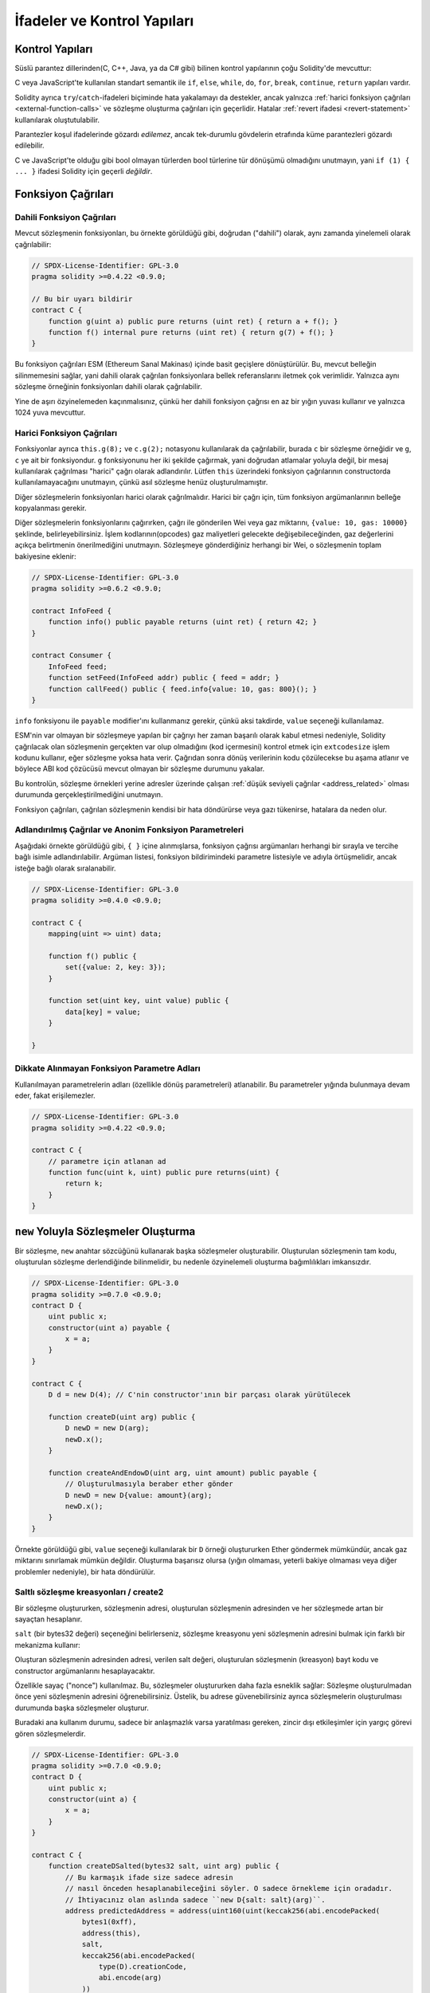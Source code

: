 ##################################
İfadeler ve Kontrol Yapıları
##################################

.. index:: ! parameter, parameter;input, parameter;output, function parameter, parameter;function, return variable, variable;return, return


.. index:: if, else, while, do/while, for, break, continue, return, switch, goto

Kontrol Yapıları
===================

Süslü parantez dillerinden(C, C++, Java, ya da C# gibi) bilinen kontrol yapılarının çoğu Solidity'de mevcuttur:

C veya JavaScript'te kullanılan standart semantik ile ``if``, ``else``, ``while``, ``do``, ``for``, ``break``, ``continue``, ``return`` yapıları vardır. 

Solidity ayrıca ``try``/``catch``-ifadeleri biçiminde hata yakalamayı da destekler,
ancak yalnızca :ref:`harici fonksiyon çağrıları <external-function-calls>` ve 
sözleşme oluşturma çağrıları için geçerlidir. Hatalar :ref:`revert ifadesi <revert-statement>` kullanılarak oluştutulabilir.

Parantezler koşul ifadelerinde gözardı *edilemez*, ancak tek-durumlu gövdelerin etrafında küme parantezleri 
gözardı edilebilir.

C ve JavaScript'te olduğu gibi bool olmayan türlerden bool türlerine tür dönüşümü olmadığını unutmayın,
yani ``if (1) { ... }`` ifadesi Solidity için geçerli *değildir*.

.. index:: ! function;call, function;internal, function;external

.. _function-calls:

Fonksiyon Çağrıları
==============

.. _internal-function-calls:

Dahili Fonksiyon Çağrıları
-----------------------

Mevcut sözleşmenin fonksiyonları, bu örnekte görüldüğü gibi, doğrudan ("dahili") olarak,
aynı zamanda yinelemeli olarak çağrılabilir:

.. code-block:: solidity

    // SPDX-License-Identifier: GPL-3.0
    pragma solidity >=0.4.22 <0.9.0;

    // Bu bir uyarı bildirir
    contract C {
        function g(uint a) public pure returns (uint ret) { return a + f(); }
        function f() internal pure returns (uint ret) { return g(7) + f(); }
    }

Bu fonksiyon çağrıları ESM (Ethereum Sanal Makinası) içinde basit geçişlere dönüştürülür. Bu,
mevcut belleğin silinmemesini sağlar, yani dahili olarak çağrılan fonksiyonlara bellek 
referanslarını iletmek çok verimlidir. Yalnızca aynı sözleşme örneğinin fonksiyonları dahili olarak çağrılabilir.

Yine de aşırı özyinelemeden kaçınmalısınız, çünkü her dahili fonksiyon çağrısı
en az bir yığın yuvası kullanır ve yalnızca 1024 yuva mevcuttur.

.. _external-function-calls:

Harici Fonksiyon Çağrıları
-----------------------

Fonksiyonlar ayrıca ``this.g(8);`` ve ``c.g(2);`` notasyonu kullanılarak da çağrılabilir, 
burada ``c`` bir sözleşme örneğidir ve ``g``, ``c`` ye ait bir fonksiyondur.
``g`` fonksiyonunu her iki şekilde çağırmak, yani doğrudan atlamalar yoluyla değil, bir mesaj 
kullanılarak çağrılması "harici" çağrı olarak adlandırılır.
Lütfen ``this`` üzerindeki fonksiyon çağrılarının constructorda kullanılamayacağını unutmayın,
çünkü asıl sözleşme henüz oluşturulmamıştır.

Diğer sözleşmelerin fonksiyonları harici olarak çağrılmalıdır. Harici bir çağrı için,
tüm fonksiyon argümanlarının belleğe kopyalanması gerekir.

.. not::
    Bir sözleşmeden diğerine yapılan fonksiyon çağrısı kendi işlemini oluşturmaz,
    Bu çağrı, genel işlemin parçası olan bir mesaj çağrısıdır.

Diğer sözleşmelerin fonksiyonlarını çağırırken, çağrı ile gönderilen Wei veya gaz miktarını, ``{value: 10, gas: 10000}`` 
şeklinde, belirleyebilirsiniz. İşlem kodlarının(opcodes) gaz maliyetleri gelecekte değişebileceğinden, gaz değerlerini 
açıkça belirtmenin önerilmediğini unutmayın. Sözleşmeye gönderdiğiniz herhangi bir Wei, o sözleşmenin toplam bakiyesine eklenir:

.. code-block:: solidity

    // SPDX-License-Identifier: GPL-3.0
    pragma solidity >=0.6.2 <0.9.0;

    contract InfoFeed {
        function info() public payable returns (uint ret) { return 42; }
    }

    contract Consumer {
        InfoFeed feed;
        function setFeed(InfoFeed addr) public { feed = addr; }
        function callFeed() public { feed.info{value: 10, gas: 800}(); }
    }

``info`` fonksiyonu ile ``payable`` modifier'ını kullanmanız gerekir, çünkü
aksi takdirde, ``value`` seçeneği kullanılamaz.

.. uyarı::
  ``feed.info{value: 10, gas: 800}`` ifadesinin sadece yerel olarak fonksiyon çağrısı ile gönderilen
  ``value`` ve ``gas`` miktarını ayarladığına, ve sondaki parantezlerin asıl çağrıyı yaptığına dikkat edin. 
  Yani ``feed.info{value: 10, gas: 800}`` ifadesi fonksiyonu çağırmaz, ``value`` ve ``gas`` ayarları kaybolur, yalnızca
  ``feed.info{value: 10, gas: 800}()`` fonksiyon çağrısını gerçekleştirir.

ESM'nin var olmayan bir sözleşmeye yapılan bir çağrıyı her zaman başarılı olarak 
kabul etmesi nedeniyle, Solidity çağrılacak olan sözleşmenin gerçekten var olup 
olmadığını (kod içermesini) kontrol etmek için ``extcodesize`` işlem kodunu kullanır,
eğer sözleşme yoksa hata verir.  Çağrıdan sonra dönüş verilerinin kodu çözülecekse
bu aşama atlanır ve böylece ABI kod çözücüsü mevcut olmayan bir sözleşme durumunu yakalar.

Bu kontrolün, sözleşme örnekleri yerine adresler üzerinde çalışan :ref:`düşük seviyeli çağrılar <address_related>` 
olması durumunda gerçekleştirilmediğini unutmayın.

.. not::
    :ref:`önceden derlenmiş sözleşmeler <precompiledContracts>`de,
    üst düzey çağrılar kullanırken dikkatli olun, çünkü derleyici, 
    kodu çalıştırsalar ve veri döndürebilseler bile bunları mevcut saymaz.

Fonksiyon çağrıları, çağrılan sözleşmenin kendisi bir hata döndürürse veya gazı tükenirse,
hatalara da neden olur.

.. uyarı::
    Başka bir sözleşme ile herhangi bir etkileşim, özellikle sözleşmenin kaynak 
    kodu önceden bilinmiyorsa, potansiyel bir tehlike oluşturur. Mevcut sözleşme, 
    kontrolü, çağrılan sözleşmeye devreder ve bu, potansiyel olarak hemen hemen 
    her şeyi yapabilir. Çağrılan sözleşme bilinen bir ana sözleşmeden miras kalsa bile,
    miras sözleşmesinin yalnızca doğru bir arayüze sahip olması gerekir. Ancak sözleşmenin
    uygulanması tamamen keyfi olabilir ve bu nedenle tehlike oluşturabilir. Ayrıca, ilk çağrı 
    sisteminizin diğer sözleşmelerine çağrı yapması veya hatta çağrı yapan sözleşmeye geri
    dönmesi ihtimaline karşı hazırlıklı olun. Bu, çağrılan sözleşmenin,fonksiyonları 
    aracılığıyla çağrı yapan sözleşmesinin durum değişkenlerini değiştirebileceği anlamına gelir. 
    Fonksiyonlarınızı, örneğin sözleşmenizdeki durum değişkenlerinde yapılan herhangi bir 
    değişiklikten sonra harici fonksiyonlara yapılan çağrıların gerçekleşeceği şekilde yazın, 
    böylece sözleşmeniz yeniden giriş istismarına karşı savunmasız kalmaz.


.. not::
    Solidity 0.6.2'den önce, değeri ve gazı belirtmenin önerilen yolu
    ``f.value(x).gas(g)()`` kullanmaktı. Bu, Solidity 0.6.2'de kullanımdan 
    kaldırıldı ve Solidity 0.7.0'dan beri kullanımı artık mümkün değil.

Adlandırılmış Çağrılar ve Anonim Fonksiyon Parametreleri
---------------------------------------------

Aşağıdaki örnekte görüldüğü gibi, ``{ }`` içine alınmışlarsa, fonksiyon 
çağrısı argümanları herhangi bir sırayla ve tercihe bağlı isimle adlandırılabilir. 
Argüman listesi, fonksiyon bildirimindeki parametre listesiyle ve adıyla 
örtüşmelidir, ancak isteğe bağlı olarak sıralanabilir.

.. code-block:: solidity

    // SPDX-License-Identifier: GPL-3.0
    pragma solidity >=0.4.0 <0.9.0;

    contract C {
        mapping(uint => uint) data;

        function f() public {
            set({value: 2, key: 3});
        }

        function set(uint key, uint value) public {
            data[key] = value;
        }

    }

Dikkate Alınmayan Fonksiyon Parametre Adları
--------------------------------

Kullanılmayan parametrelerin adları (özellikle dönüş parametreleri) atlanabilir.
Bu parametreler yığında bulunmaya devam eder, fakat erişilemezler.

.. code-block:: solidity

    // SPDX-License-Identifier: GPL-3.0
    pragma solidity >=0.4.22 <0.9.0;

    contract C {
        // parametre için atlanan ad
        function func(uint k, uint) public pure returns(uint) {
            return k;
        }
    }


.. index:: ! new, contracts;creating

.. _creating-contracts:

``new`` Yoluyla Sözleşmeler Oluşturma
==============================

Bir sözleşme, ``new`` anahtar sözcüğünü kullanarak başka sözleşmeler oluşturabilir.
Oluşturulan sözleşmenin tam kodu, oluşturulan sözleşme derlendiğinde bilinmelidir,
bu nedenle özyinelemeli oluşturma bağımlılıkları imkansızdır.

.. code-block:: solidity

    // SPDX-License-Identifier: GPL-3.0
    pragma solidity >=0.7.0 <0.9.0;
    contract D {
        uint public x;
        constructor(uint a) payable {
            x = a;
        }
    }

    contract C {
        D d = new D(4); // C'nin constructor'ının bir parçası olarak yürütülecek

        function createD(uint arg) public {
            D newD = new D(arg);
            newD.x();
        }

        function createAndEndowD(uint arg, uint amount) public payable {
            // Oluşturulmasıyla beraber ether gönder
            D newD = new D{value: amount}(arg);
            newD.x();
        }
    }

Örnekte görüldüğü gibi, ``value`` seçeneği kullanılarak bir ``D`` örneği oluştururken 
Ether göndermek mümkündür, ancak gaz miktarını sınırlamak mümkün değildir.
Oluşturma başarısız olursa (yığın olmaması, yeterli bakiye olmaması veya diğer problemler nedeniyle),
bir hata döndürülür.

Saltlı sözleşme kreasyonları / create2
-----------------------------------

Bir sözleşme oluştururken, sözleşmenin adresi, oluşturulan sözleşmenin adresinden ve her sözleşmede artan 
bir sayaçtan hesaplanır.

``salt`` (bir bytes32 değeri) seçeneğini belirlerseniz, sözleşme kreasyonu yeni sözleşmenin adresini bulmak
için farklı bir mekanizma kullanır:

Oluşturan sözleşmenin adresinden adresi, verilen salt değeri, oluşturulan sözleşmenin (kreasyon) bayt kodu
ve constructor argümanlarını hesaplayacaktır. 

Özellikle sayaç ("nonce") kullanılmaz. Bu, sözleşmeler oluştururken daha fazla esneklik sağlar:
Sözleşme oluşturulmadan önce yeni sözleşmenin adresini öğrenebilirsiniz.
Üstelik, bu adrese güvenebilirsiniz ayrıca sözleşmelerin oluşturulması durumunda
başka sözleşmeler oluşturur.

Buradaki ana kullanım durumu, sadece bir anlaşmazlık varsa yaratılması gereken, zincir dışı 
etkileşimler için yargıç görevi gören sözleşmelerdir.

.. code-block:: solidity

    // SPDX-License-Identifier: GPL-3.0
    pragma solidity >=0.7.0 <0.9.0;
    contract D {
        uint public x;
        constructor(uint a) {
            x = a;
        }
    }

    contract C {
        function createDSalted(bytes32 salt, uint arg) public {
            // Bu karmaşık ifade size sadece adresin 
            // nasıl önceden hesaplanabileceğini söyler. O sadece örnekleme için oradadır.
            // İhtiyacınız olan aslında sadece ``new D{salt: salt}(arg)``.
            address predictedAddress = address(uint160(uint(keccak256(abi.encodePacked(
                bytes1(0xff),
                address(this),
                salt,
                keccak256(abi.encodePacked(
                    type(D).creationCode,
                    abi.encode(arg)
                ))
            )))));

            D d = new D{salt: salt}(arg);
            require(address(d) == predictedAddress);
        }
    }

.. warning::
    Saltlı kreasyonların alışılmadık bazı özellikleri vardır. Bir sözleşme, 
    yok edildikten sonra aynı adreste yeniden oluşturulabilir. Yine de, 
    bu yeni oluşturulan sözleşmenin kreasyon bayt kodu aynı olmasına rağmen 
    (bu bir gerekliliktir çünkü aksi takdirde adres değişir) farklı bir dağıtılmış 
    bayt koduna sahip olması bile mümkündür. Bunun nedeni, constructorın iki kreasyon 
    arasında değişmiş olabilecek dış durumu sorgulayabilmesi ve depolanmadan önce 
    bunu deploy edilmiş bayt koduna dahil edebilmesidir.



İfadelerin Değerlendirme Sırası
==================================

İfadelerin değerlendirme sırası belirtilmez (daha resmi olarak, ifade
ğacındaki bir düğümün çocuklarının değerlendirildiği sıra belirtilmez, 
ancak elbette düğümün kendisinden önce değerlendirilirler.). Bu sadece
ifadelerin sırayla yürütülmesini garanti eder ve boolean ifadeler
için kısa devre yapılır.

.. index:: ! assignment

Atama
==========

.. index:: ! assignment;destructuring

Atamaları Yok Etme ve Birden Çok Değer Döndürme
-------------------------------------------------------

Solidity dahili olarak tuple türlerine, yani derleme zamanında
sayısı sabit olan potansiyel olarak farklı türdeki nesnelerin bir 
listesine izin verir. Bu tuple'lar aynı anda birden çok değer döndürmek 
için kullanılabilir. Bunlar daha sonra yeni bildirilen değişkenlere
veya önceden var olan değişkenlere (veya genel olarak LDeğerlere) atanabilir.

Tuple'lar, Solidity'de uygun tipler değildir, sadece sözdizimsel 
ifade grupları oluşturmak için kullanılabilirler. 

.. code-block:: solidity

    // SPDX-License-Identifier: GPL-3.0
    pragma solidity >=0.5.0 <0.9.0;

    contract C {
        uint index;

        function f() public pure returns (uint, bool, uint) {
            return (7, true, 2);
        }

        function g() public {
            // Type ile bildirilen ve döndürülen tupledan atanan değişkenler,
            // tüm öğelerin belirtilmesi gerekmez (ancak sayı eşleşmelidir).
            (uint x, , uint y) = f();
            // Değerleri değiştirmek için yaygın bir numara -- değer olmayan depolama türleri için çalışmaz.
            (x, y) = (y, x);
            // Bileşenler dışarıda bırakılabilir (ayrıca değişken bildirimleri için).
            (index, , ) = f(); // index'i  7'ye ayarlar.
        }
    }

Değişken bildirimlerini ve bildirim dışı atamaları karıştırmak mümkün değildir,
yani bu geçerli değildir: ``(x, uint y) = (1, 2);``

.. note::
    0.5.0 sürümünden önce, ya solda ya da sağda doldurulan (hangisi boşsa) 
    daha küçük boyutlu tuplelara atamak mümkündü. Buna artık izin verilmiyor, 
    bu nedenle her iki tarafın da aynı sayıda bileşene sahip olması gerekiyor.

.. warning::
    Referans türleri söz konusu olduğunda, Aynı anda birden fazla 
    değişkene atama yaparken dikkatli olun, çünkü bu, beklenmedik 
    kopyalama davranışına yol açabilir.

Diziler ve Structlar için Komplikasyonlar
------------------------------------

Atamaların anlamı, diziler ve structlar gibi değer olmayan türler için daha karmaşıktır.
``bytelar`` ve ``string`` dahil, ayrıntılar için :ref:`Data location and assignment behaviour <data-location-assignment>` bölümüne bakın.

Aşağıdaki örnekte, ``g(x)`` çağrısının ``x`` üzerinde hiçbir etkisi yoktur. Çünkü
bellekteki depolama değerinin bağımsız bir kopyasını oluşturur. Ancak, ``h(x)`` 
``x`` öğesini başarıyla değiştirir çünkü bir kopya değil, yalnızca bir referans iletilir.

.. code-block:: solidity

    // SPDX-License-Identifier: GPL-3.0
    pragma solidity >=0.4.22 <0.9.0;

    contract C {
        uint[20] x;

        function f() public {
            g(x);
            h(x);
        }

        function g(uint[20] memory y) internal pure {
            y[2] = 3;
        }

        function h(uint[20] storage y) internal {
            y[3] = 4;
        }
    }

.. index:: ! scoping, declarations, default value

.. _default-value:

Kapsam Belirleme ve Beyanlar
========================

Bildirilen bir değişken, bayt temsilinin tümü sıfır olan 
bir başlangıç ​​varsayılan değerine sahip olacaktır.
Değişkenlerin "varsayılan değerleri", türü ne olursa olsun tipik 
"sıfır durumu"dur. Örneğin, bir ``bool`` için varsayılan değer 
``false`` tur. ``uint`` veya ``int`` türleri için varsayılan değer 
``0`` dır. Statik olarak boyutlandırılmış diziler ve ``bytes1`` den
``bytes32``ye kadar olan her bir öğe, kendi türüne karşılık gelen 
varsayılan değere göre başlatılacaktır. Dinamik olarak boyutlandırılmış 
diziler ve ``bytelar`` ve ``string`` için, varsayılan değer boş bir 
dizi veya dizedir. ``enum`` türü için varsayılan değer kendisinin ilk üyesidir.

Solidity'de kapsam belirleme, C99'un yaygın kapsam belirleme kurallarına uyar
(ve diğer birçok dil): Değişkenler, bildirimlerinden hemen sonraki noktadan
bildirimi içeren en küçük ``{ }`` bloğunun sonuna kadar görülebilir.
Bu kuralın bir istisnası olarak, for döngüsünün başlatma parçasında tanımlanan değişkenler
yalnızca for döngüsünün sonuna kadar görünür.

Parametre benzeri değişkenler (fonksiyon parametreleri, modifier parametreleri,
catch parametreleri, ...) bir fonksiyon için fonksiyon/modifier'ın gövdesi 
ve modifier parametresi ve bir catch parametresi için catch bloğunu 
takip eden kod bloğunun içinde görünürdür.

Değişkenler ve diğer öğeler bir kod bloğunun dışında bildirilir, örneğin 
fonksiyonlar, sözleşmeler, kullanıcı tanımlı türler, vb. beyan edilmeden önce 
bile görülebilir. Bu, durum değişkenlerini bildirilmeden önce kullanabileceğiniz 
ve fonksiyonları yinelemeli olarak çağırabileceğiniz anlamına gelir.

Sonuç olarak, aşağıdaki örnekler uyarı olmadan derlenecektir, çünkü
iki değişken aynı ada ancak ayrık kapsamlara sahiptir.

.. code-block:: solidity

    // SPDX-License-Identifier: GPL-3.0
    pragma solidity >=0.5.0 <0.9.0;
    contract C {
        function minimalScoping() pure public {
            {
                uint same;
                same = 1;
            }

            {
                uint same;
                same = 3;
            }
        }
    }

C99 kapsam belirleme kurallarına özel bir örnek olarak, aşağıdakilere dikkat edin,
``x``e yapılan ilk atama aslında iç değişkeni değil dış değişkeni atayacaktır.
Her durumda, gölgelenen dış değişken hakkında bir uyarı alacaksınız.

.. code-block:: solidity

    // SPDX-License-Identifier: GPL-3.0
    pragma solidity >=0.5.0 <0.9.0;
    // Bu bir uyarı bildirir
    contract C {
        function f() pure public returns (uint) {
            uint x = 1;
            {
                x = 2; // bu dış değişkene atayacaktır
                uint x;
            }
            return x; // x değeri 2'dir
        }
    }

.. warning::
    
    0.5.0 sürümünden önce Solidity, JavaScript ile aynı kapsam kurallarını 
    takip ediyordu;  yani, bir fonksiyon içinde herhangi bir yerde bildirilen
    bir değişken, nerede bildirildiğine bakılmaksızın tüm fonksiyonun 
    kapsamında olurdu. Aşağıdaki örnek, derleme için kullanılan ancak 0.5.0 
    sürümünden başlayarak bir hataya yol açan bir kod parçacığını göstermektedir.

.. code-block:: solidity

    // SPDX-License-Identifier: GPL-3.0
    pragma solidity >=0.5.0 <0.9.0;
    // Bu derlenmeyecektir
    contract C {
        function f() pure public returns (uint) {
            x = 2;
            uint x;
            return x;
        }
    }

.. index:: ! safe math, safemath, checked, unchecked
.. _unchecked:

Checked veya Unchecked Matematiksel İşlemler
===============================

Bir overflow veya underflow durumu, aritmetik bir işlemin sınırsız 
bir tamsayı üzerinde işlem yaptığında sonuç türünün aralığı
normalin dışında kalması durumudur.

Solidity 0.8.0'dan önce, aritmetik işlemler, ek kontroller getiren
kitaplıkların yaygın kullanımına yol açan underflow veya overflow 
durumunu her zaman kapsardı.

Solidity 0.8.0'dan bu yana, tüm aritmetik işlemler varsayılan olarak 
overflow ve underflow'u engeller, böylece bu, kitaplıkların kullanımını 
gereksiz hale getirir.

Önceki davranışı elde etmek için bir ``unchecked`` bloğu kullanılabilir:

.. code-block:: solidity

    // SPDX-License-Identifier: GPL-3.0
    pragma solidity ^0.8.0;
    contract C {
        function f(uint a, uint b) pure public returns (uint) {
            // Bu çıkarma underflow'a sebep olur.
            unchecked { return a - b; }
        }
        function g(uint a, uint b) pure public returns (uint) {
            // Bu çıkarma underflow'u engeller.
            return a - b;
        }
    }

``f(2, 3)`` çağrısı ``2**256-1`` döndürürken, ``g(2, 3)`` başarısız bir
assertion'a neden olur.

``unchecked`` blok, bir blok içinde her yerde kullanılabilir, ama bir
bloğu değiştirmek için. Ayrıca nested olamaz.

Ayar yalnızca sözdizimsel olarak bloğun içindeki ifadeleri etkiler.
Bir ``unchecked`` blok içinden çağrılan fonksiyonlar özelliği miras almaz.

.. note::
    Belirsizliği önlemek için, bir ``unchecked`` blok içinde ``_;`` kullanamazsınız.

Aşağıdaki operatörler, overflow veya underflow durumunda başarısız bir assertion'a neden olur
ve unchecked bir blok içinde kullanılırsa hatasız kalır:

``++``, ``--``, ``+``, binary ``-``, unary ``-``, ``*``, ``/``, ``%``, ``**``

``+=``, ``-=``, ``*=``, ``/=``, ``%=``

.. warning::
    Unchecked blok kullanılarak sıfıra bölme veya mod alma işleminin 
    kontrolünü devre dışı bırakmak mümkün değildir.

.. note::
   Bitsel operatörler overflow veya underflow kontrolleri yapmaz.
   Bu, özellikle bitsel değiştirmeler (``<<``, ``>>``, ``<<=``, ``>>=``) 
   kullanılırken tamsayı bölme ve 2'nin kuvvetiyle çarpma işleminde görülebilir,  
   Örneğin ``type(uint256).max * 8`` revert edilse bile ``type(uint256).max << 3`` 
   revert edilmez.

.. note::
    ``int x = type(int).min; -x;`` içindeki ikinci ifade overflow ile sonuçlanacak.
    çünkü negatif aralık, pozitif aralıktan bir değer daha fazla tutabilir.

Açık tür dönüşümleri her zaman sekteye uğrar ve integer'dan enum türüne 
dönüştürme dışında asla başarısız bir assertion'a neden olmaz.

.. index:: ! exception, ! throw, ! assert, ! require, ! revert, ! errors

.. _assert-and-require:

Hata İşleme: Assert, Require, Revert ve Exceptionlar
======================================================

Solidity, hataları işlemek için durumu geri döndüren
exceptionlar kullanır. Böyle bir exception, geçerli çağrıdaki 
(ve tüm alt çağrılarındaki) durumda yapılan tüm değişiklikleri
geri alır ve çağırana bir hata bildirir.

Bir alt aramada exceptionlar meydana geldiğinde,
``try/catch`` ifadesiyle yakalanmadıkları sürece 
otomatik olarak yeniden atılırlar. Bu kuralın istisnaları ``send``
ve düşük seviyeli fonksiyonlar ``call``, ``delegatecall`` ve
``staticcall``: bir exception olması durumunda onu yeniden atmak 
yerine ``false`` değerini ilk dönüş değerleri olarak döndürürler.

.. warning::
    Düşük seviyeli fonksiyonlar ``call``, ``delegatecall`` ve
    ``staticcall`` ESM tasarımının bir parçası olarak, çağrılan 
    hesap mevcut değilse, ilk dönüş değeri olarak ``true`` döndürür.
    Gerekirse çağrıdan önce hesabın varlığı kontrol edilmelidir.

Exceptionlar çağırana :ref:`hata örnekleri <errors>` şeklinde 
geri iletilen hata verilerini içerebilir.
``Error(string)`` ve ``Panic(uint256)`` yerleşik hataları
aşağıda açıklandığı gibi özel işlevler tarafından kullanılır.
aşağıda açıklandığı gibi özel fonksiyonlar tarafından kullanılır. 
``Panic`` hatasız kodda olmaması gereken hatalar için kullanılırken
``Error`` "normal" hata koşulları için kullanılır. 

``assert`` ile Panic ve ``require`` ile Hata
----------------------------------------------

``assert`` ve ``require`` uygunluk fonksiyonları şu amaçlarla kullanılabilir:
koşulları kontrol etmek ve koşul karşılanmazsa bir hata fırlatmak.

``assert`` fonksiyonu ``Panic(uint256)`` türünde bir hata oluşturur.
Aynı hata, derleyici tarafından aşağıda listelendiği gibi belirli durumlarda oluşturulur.

Assert yalnızca dahili hataları test etmek ve değişken olmayanları
kontrol etmek için kullanılmalıdır. Düzgün çalışan kod, geçersiz 
harici girişte bile asla Panik oluşturmamalıdır. Eğer bu olursa, 
o zaman sözleşmenizde düzeltmeniz gereken bir hata olur. Dil analiz
araçları, koşulları ve Paniğe neden olacak fonksiyon çağrıları belirlemek 
için sözleşmenizi değerlendirebilir.

Aşağıdaki durumlarda bir Panik exception'ı oluşturulur.
Hata verileriyle birlikte verilen hata kodu, panik türünü belirtir.

#. 0x00: Jenerik derleyici yerleştirilmiş panikler için kullanılır.
#. 0x01: Yanlış olarak değerlendirilen bir argümanla ``assert``ü çağırırsanız.
#. 0x11: Bir aritmetik işlem, ``unchecked { ... }`` bir bloğun dışında underflow veya overflow ie sonuçlanırsa.
#. 0x12; Sıfıra bölerseniz veya mod alma işlemi yaparsanız (ör. ``5 / 0`` ya da ``23 % 0``).
#. 0x21: Çok büyük veya negatif bir değeri bir enum türüne dönüştürürseniz.
#. 0x22: Yanlış kodlanmış bir depolama bayt dizisine erişirseniz.
#. 0x31: Boş bir dizide ``.pop()`` çağırırsanız.
#. 0x32: Bir diziye, ``bytesN``ye veya sınır dışı veya negatif bir dizindeki bir dizi dilimine erişirseniz (ör. ``x[i]`` i, ``i >= x.length`` veya ``i < 0`` olduğunda).
#. 0x41: Çok fazla bellek ayırırsanız veya çok büyük bir dizi oluşturursanız.
#. 0x51: Dahili fonksiyon türünün hiç başlatılmamış bir değişkenini çağırırsanız.

The ``require`` fonksiyonu, ya herhangi bir veri içermeyen bir hata ya da 
``Error(string)`` türünde bir hata oluşturur. Yürütme zamanına kadar 
tespit edilemeyen geçerli koşulları sağlamak için kullanılmalıdır.
Bu, çağrılardan harici sözleşmelere yapılan girdiler veya dönüş 
değerleri üzerindeki koşulları içerir.

.. note::
    Şu anda özel hataları ``require`` ile birlikte kullanmak mümkün değildir.
    Lütfen bunun yerine ``if (!condition) revert CustomError();`` kullanın.

Bir ``Error(string)`` exceptionı (veya veri içermeyen bir exception) derleyici
tarafından aşağıdaki durumlarda oluşturulur:

#. ``x``in ``false`` olarak değerlendirildiği durumlarda ``require(x)`` çağrılır.
#. ``revert()`` veya ``revert("description")`` kullanırsanız.
#. Kod içermeyen bir sözleşmeyi hedefleyen harici bir fonksiyon çağrısı gerçekleştirirseniz.
#. Sözleşmeniz Ether'i ``payable`` modifier (constructor ve geri dönüş fonksiyonu dahil)
   içermeyen public bir fonksiyon aracılığıyla alırsa
#. Sözleşmeniz Ether'i bir public getter fonksiyonu aracılığıyla alıyorsa.

Aşağıdaki durumlarda, harici çağrılardan gelen hata verileri
(varsa) iletilir. Bu, bir `Error` veya `Panic` (veya başka ne verildiyse)'e 
neden olabileceği anlamına gelir:

#. Bir ``.transfer()`` başarısız olursa.
#. Mesaj çağrısı yoluyla bir fonksiyonu çağırırsanız ancak işlem 
   uygun şekilde tamamlanmazsa (ör. gazının bitmesi, eşleşen bir foksiyonunun
   olmaması, veya bir exception atması), düşük seviyeli bir işlem
   ``call``, ``send``, ``delegatecall``, ``callcode`` ya da ``staticcall``
   kullanılması bunun dışındadır. Düşük seviyeli işlemler hiçbir zaman exception oluşturmaz, 
   ancak ``false`` döndürerek hataları belirtir. 
#. ``new`` anahtar sözcüğünü kullanarak bir sözleşme oluşturursanız ancak sözleşme
   oluşturma :ref:`düzgün bitmezse<creating-contracts>`.

İsteğe bağlı olarak ``require`` için bir string mesajı sağlayabilirsiniz, ancak ``assert`` için değil. 

.. note::
    ``require`` için bir dize argümanı sağlamazsanız, 
    hata seçiciyi içermeden bile boş hata verileriyle geri dönecektir.

Aşağıdaki örnek, girdilerdeki koşulları kontrol etmek için ``require``
ve dahili hata kontrolü için ``assert``i nasıl kullanabileceğinizi gösterir.

.. code-block:: solidity
    :force:

    // SPDX-License-Identifier: GPL-3.0
    pragma solidity >=0.5.0 <0.9.0;

    contract Sharer {
        function sendHalf(address payable addr) public payable returns (uint balance) {
            require(msg.value % 2 == 0, "Çift değerler isteniyor");
            uint balanceBeforeTransfer = address(this).balance;
            addr.transfer(msg.value / 2);
            // Transfer, başarısızlık durumunda bir exception oluşturduğundan ve
            // buradan geri çağırma yapamadığı için, hala paranın yarısına sahip olmak için
            //bir yol olmaması gerekiyor
            assert(address(this).balance == balanceBeforeTransfer - msg.value / 2);
            return address(this).balance;
        }
    }

Dahili olarak, Solidity bir geri alma işlemi gerçekleştirir (talimat
``0xfd``). Bu, ESM'nin duruma yapılan tüm değişiklikleri geri almasına
neden olur. Geri dönüş nedeni yürütmeye devam etmenin güvenli bir yolunun
olmamasıdır, çünkü beklenen etki gerçekleşmez. İşlemlerin atomikliğini 
korumak istediğimiz için, en güvenli eylem, tüm değişiklikleri geri almak 
ve etkisi olmadan tüm işlemi (veya en azından çağrıyı) yapmaktır.

Her iki durumda da çağıran bu tür hatalara ``try``/``catch`` kullanarak tepki verebilir, ancak
çağrılandaki değişiklikler her zaman geri alınır.

.. note::
    Solidity 0.8.0'dan önce, panik exceptionları, çağrı için mevcut tüm gazı tüketen
    ``geçersiz`` işlem kodu kullanırdı.
    ``require`` ifadesini kullanan exceptionlar Metropolis'in piyasaya sürülmesinden önce
    tüm gazı tüketmek için kullanırlardı.
    
.. _revert-statement:

``revert``
----------

``revert`` ifadesi ve ``revert`` fonksiyonu kullanılarak doğrudan bir geri alma tetiklenebilir.

``revert`` ifadesi, parantez olmadan doğrudan argüman olarak özel bir hata alır:

    revert CustomError(arg1, arg2);

Geriye dönük uyumluluk nedenleriyle, parantez kullanan ``revert()`` fonksiyonu da vardır.
ve bir string kabul eder:

    revert();
    revert("açıklama");

Hata verileri çağırana geri gönderilir ve orada yakalanabilir.
``revert()`` kullanmak, herhangi bir hata verisi olmadan geri döndürmeye 
neden olurken, ``revert("açıklama")``, bir ``Error(string)`` hatası yaratacaktır.

Özel bir hata örneği kullanmak, genellikle bir metin açıklamasından çok daha ucuz olacaktır,
çünkü sadece 4 baytta kodlanmış olan hatayı tanımlamak için hatanın adını kullanabilirsiniz.
Herhangi bir maliyete maruz kalmadan NatSpec aracılığıyla daha uzun bir açıklama sağlanabilir.

Aşağıdaki örnek, ``revert`` ve eşdeğer ``require`` ile birlikte bir hata metni ve özel bir 
hata örneğinin nasıl kullanılacağını gösterir:

.. code-block:: solidity

    // SPDX-License-Identifier: GPL-3.0
    pragma solidity ^0.8.4;

    contract VendingMachine {
        address owner;
        error Unauthorized();
        function buy(uint amount) public payable {
            if (amount > msg.value / 2 ether)
                revert("Yeterli Eter sağlanmadı.");
            // Bunu yapmanın alternatif yolu:
            require(
                amount <= msg.value / 2 ether,
                "Yeterli Eter sağlanmadı."
            );
            // Satın alma işlemini gerçekleştirin.
        }
        function withdraw() public {
            if (msg.sender != owner)
                revert Unauthorized();

            payable(msg.sender).transfer(address(this).balance);
        }
    }

``revert`` ve ``require`` argümanlarının yan etkileri olmadığı sürece 
örneğin argümanlar sadece stringse ``if (!condition) revert(...);`` ve 
``require(condition, ...);`` eşdeğerdir.

.. note::
    ``require`` fonksiyonu diğer herhangi bir fonksiyon gibi değerlendirilir.
    Bu, fonksiyonun kendisi yürütülmeden önce tüm argümanların değerlendirildiği anlamına gelir.
    Özellikle, ``require(condition, f())`` içinde, ``f`` fonksiyonu ``condition``
    doğru olduğunda bile yürütülür.

Elde edilen string, fonksiyonuna yapılan bir çağrıymış gibi :ref:`abi-encoded <ABI>` şeklindedir.
Yukarıdaki örnekte, ``revert("Yeterli Eter sağlanmadı..");`` hata dönüş verisi olarak aşağıdaki hexadecimal değeri döndürür:

.. code::

    0x08c379a0                                                         // Error(string) için fonksiyon seçici
    0x0000000000000000000000000000000000000000000000000000000000000020 // veri ofseti
    0x000000000000000000000000000000000000000000000000000000000000001a // String uzunluğu
    0x4e6f7420656e6f7567682045746865722070726f76696465642e000000000000 // String verisi

Elde edilen mesaj, çağıran tarafından aşağıda gösterildiği gibi ``try``/``catch`` kullanılarak alınabilir.

.. note::
    Eskiden 0.4.13 sürümünde kullanımdan kaldırılan ve 0.5.0 sürümünde kaldırılan 
    ``revert()`` ile aynı semantiğe sahip ``throw`` adında bir anahtar kelime vardı.


.. _try-catch:

``try``/``catch``
-----------------

Harici aramadaki bir hata, aşağıdaki gibi bir try/catch ifadesi kullanılarak yakalanabilir:

.. code-block:: solidity

    // SPDX-License-Identifier: GPL-3.0
    pragma solidity >=0.8.1;

    interface DataFeed { function getData(address token) external returns (uint value); }

    contract FeedConsumer {
        DataFeed feed;
        uint errorCount;
        function rate(address token) public returns (uint value, bool success) {
            // 10'dan fazla hata varsa mekanizmayı 
            // kalıcı olarak devre dışı bırakır.
            require(errorCount < 10);
            try feed.getData(token) returns (uint v) {
                return (v, true);
            } catch Error(string memory /*reason*/) {
                // Bu, getData içinde 
                // revertün çağrılması durumunda 
                // ve bir stringin sağlanması durumunda yürütülür.
                errorCount++;
                return (0, false);
            } catch Panic(uint /*errorCode*/) {
                // Bu panik durumunda yürütülür,
                // ör. sıfıra bölme veya taşma gibi ciddi bir hata
                // ya da overflow varsa. Hata kodu
                // hatanın türünü belirlemek için kullanılır.
                errorCount++;
                return (0, false);
            } catch (bytes memory /*lowLevelData*/) {
                // Bu revert() kullanıldığında yürütülür.
                errorCount++;
                return (0, false);
            }
        }
    }

``try`` anahtar sözcüğünü, harici bir fonksiyon çağrısını veya bir sözleşme oluşturmayı temsil 
eden bir ifade takip etmelidir (``new ContractName()``).
İfade içindeki hatalar yakalanmaz (örneğin fonksiyon çağrılarını içeren
karmaşık bir ifade ise), harici fonksiyonun içinde sadece bir geri dönüş oluşur.
Aşağıdaki ``returns`` kısmı (isteğe bağlıdır) harici arama tarafından döndürülen türlerle eşleşen 
dönüş değişkenlerini bildirir. Hata olmaması durumunda,bu değişkenler atanır ve sözleşmenin 
yürütülmesi ilk başarı bloğu içinde devam eder. Başarı bloğunun sonuna ulaşılırsa, ``catch`` bloklarından sonra yürütme devam eder.

Solidity, duruma bağlı olarak farklı türde catch bloklarını destekler.
hata türü:

- ``catch Error(string memory reason) { ... }``: Bu catch yan tümcesi eğer hata ``revert("reasonString")`` ya da 
  ``require(false, "reasonString")`` nedeniyle oluyorsa (veya böyle bir istisnaya neden olan dahili bir hata) çalıştırılır.

- ``catch Panic(uint errorCode) { ... }``: If the error was caused by a panic, i.e. by a failing ``assert``, division by zero,
  invalid array access, arithmetic overflow and others, this catch clause will be run.

- ``catch (bytes memory lowLevelData) { ... }``: Bu yan tümce  hata imzası başka bir maddeyle eşleşmezse,
  hata mesajının kodu çözülürken bir hata oluştuysa veya exception dışında hiçbir hata verisi sağlanmadıysa
  yürütülür. Bildirilen değişken, bu durumda düşük seviyeli hata verilerine erişim sağlar.

- ``catch { ... }``: Hata verileriyle ilgilenmiyorsanız, 
  ``catch { ... }`` (tek catch maddesi olarak bile) önceki madde yerine sadece kullanabilirsiniz.

Gelecekte başka türdeki hata verilerinin de desteklemesi planlanmaktadır.
``Error`` ve ``Panic`` stringleri şu anda olduğu gibi ayrıştırılıyor ve tanımlayıcı olarak kabul edilmiyor.

Tüm hata durumlarını yakalamak için, en azından ``catch { ...}`` veya 
``catch (bytes memory lowLevelData) { ... }`` yan tümcesine sahip olmalısınız.

``returns`` ve ``catch`` yan tümcesinde belirtilen değişkenler yalnızca
takip eden blok kapsamındadır.

.. note::

    ``catch Error(string memory reason)`` kodunun çözülmesi sırasında bir hata 
    varsa ve düşük seviyeli bir catch cümlesi varsa, bu hata orada yakalanır.

.. note::

    Yürütme bir catch bloğuna ulaşırsa, harici çağrının durum değiştiren 
    etkilerine geri dönülür. Yürütme başarı bloğuna ulaşırsa, etkiler geri 
    alınmaz. Etkiler geri alındıysa, yürütme ya bir catch bloğunda devam eder 
    ya da try/catch ifadesinin yürütülmesi kendisine geri döner (örneğin, yukarıda belirtildiği 
    gibi kod çözme hataları veya düşük seviyeli bir yakalama maddesi sağlamama nedeniyle).

.. note::

    Başarısız bir çağrının arkasındaki sebep çok çeşitli olabilir. Hata 
    mesajının doğrudan çağrılan sözleşmeden geldiğini varsaymayın:
    Hata, çağrı zincirinde daha derinlerde meydana gelmiş olabilir ve 
    çağrılan sözleşme onu iletmiş olabilir. Ayrıca, kasıtlı bir hata 
    durumu değil, gazın bitmesi durumundan kaynaklanabilir:
    Çağıran, bir aramada her zaman gazın en az 1/64'ünü elinde tutar ve böylece
    çağrılan sözleşmenin gazı bitse bile, çağıranın hala biraz gazı vardır.
